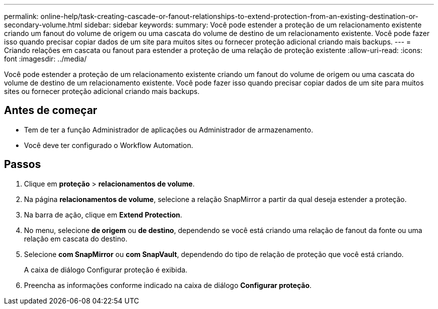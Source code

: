 ---
permalink: online-help/task-creating-cascade-or-fanout-relationships-to-extend-protection-from-an-existing-destination-or-secondary-volume.html 
sidebar: sidebar 
keywords:  
summary: Você pode estender a proteção de um relacionamento existente criando um fanout do volume de origem ou uma cascata do volume de destino de um relacionamento existente. Você pode fazer isso quando precisar copiar dados de um site para muitos sites ou fornecer proteção adicional criando mais backups. 
---
= Criando relações em cascata ou fanout para estender a proteção de uma relação de proteção existente
:allow-uri-read: 
:icons: font
:imagesdir: ../media/


[role="lead"]
Você pode estender a proteção de um relacionamento existente criando um fanout do volume de origem ou uma cascata do volume de destino de um relacionamento existente. Você pode fazer isso quando precisar copiar dados de um site para muitos sites ou fornecer proteção adicional criando mais backups.



== Antes de começar

* Tem de ter a função Administrador de aplicações ou Administrador de armazenamento.
* Você deve ter configurado o Workflow Automation.




== Passos

. Clique em *proteção* > *relacionamentos de volume*.
. Na página *relacionamentos de volume*, selecione a relação SnapMirror a partir da qual deseja estender a proteção.
. Na barra de ação, clique em *Extend Protection*.
. No menu, selecione *de origem* ou *de destino*, dependendo se você está criando uma relação de fanout da fonte ou uma relação em cascata do destino.
. Selecione *com SnapMirror* ou *com SnapVault*, dependendo do tipo de relação de proteção que você está criando.
+
A caixa de diálogo Configurar proteção é exibida.

. Preencha as informações conforme indicado na caixa de diálogo *Configurar proteção*.

